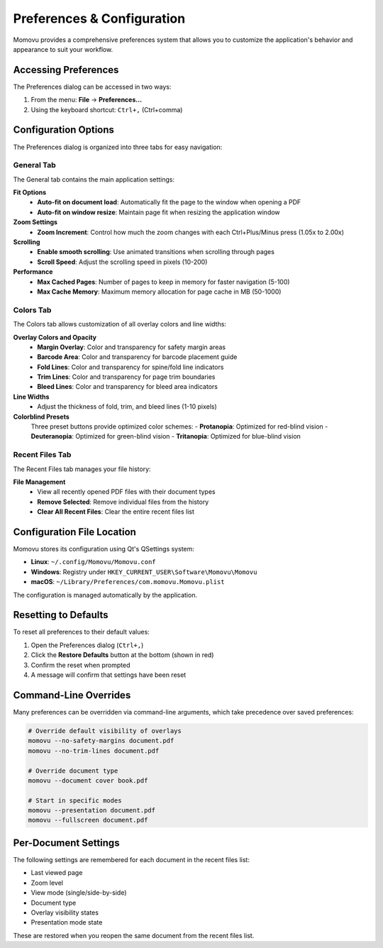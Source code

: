 ===========================
Preferences & Configuration
===========================

Momovu provides a comprehensive preferences system that allows you to customize the application's behavior and appearance to suit your workflow.

Accessing Preferences
=====================

The Preferences dialog can be accessed in two ways:

1. From the menu: **File** → **Preferences...**
2. Using the keyboard shortcut: ``Ctrl+,`` (Ctrl+comma)

.. image:: _static/screenshots/preferences-dialog.png
   :alt: Preferences dialog showing configuration options
   :align: center
   :width: 500px

Configuration Options
=====================

The Preferences dialog is organized into three tabs for easy navigation:

General Tab
-----------

The General tab contains the main application settings:

.. image:: _static/screenshots/preferences-dialog.png
   :alt: Preferences dialog General tab
   :align: center
   :width: 500px

**Fit Options**
   - **Auto-fit on document load**: Automatically fit the page to the window when opening a PDF
   - **Auto-fit on window resize**: Maintain page fit when resizing the application window

**Zoom Settings**
   - **Zoom Increment**: Control how much the zoom changes with each Ctrl+Plus/Minus press (1.05x to 2.00x)

**Scrolling**
   - **Enable smooth scrolling**: Use animated transitions when scrolling through pages
   - **Scroll Speed**: Adjust the scrolling speed in pixels (10-200)

**Performance**
   - **Max Cached Pages**: Number of pages to keep in memory for faster navigation (5-100)
   - **Max Cache Memory**: Maximum memory allocation for page cache in MB (50-1000)

Colors Tab
----------

The Colors tab allows customization of all overlay colors and line widths:

.. image:: _static/screenshots/preferences-colors.png
   :alt: Preferences dialog Colors tab
   :align: center
   :width: 500px

**Overlay Colors and Opacity**
   - **Margin Overlay**: Color and transparency for safety margin areas
   - **Barcode Area**: Color and transparency for barcode placement guide
   - **Fold Lines**: Color and transparency for spine/fold line indicators
   - **Trim Lines**: Color and transparency for page trim boundaries
   - **Bleed Lines**: Color and transparency for bleed area indicators

**Line Widths**
   - Adjust the thickness of fold, trim, and bleed lines (1-10 pixels)

**Colorblind Presets**
   Three preset buttons provide optimized color schemes:
   - **Protanopia**: Optimized for red-blind vision
   - **Deuteranopia**: Optimized for green-blind vision
   - **Tritanopia**: Optimized for blue-blind vision

Recent Files Tab
----------------

The Recent Files tab manages your file history:

.. image:: _static/screenshots/preferences-recent-files.png
   :alt: Preferences dialog Recent Files tab
   :align: center
   :width: 500px

**File Management**
   - View all recently opened PDF files with their document types
   - **Remove Selected**: Remove individual files from the history
   - **Clear All Recent Files**: Clear the entire recent files list

Configuration File Location
===========================

Momovu stores its configuration using Qt's QSettings system:

- **Linux**: ``~/.config/Momovu/Momovu.conf``
- **Windows**: Registry under ``HKEY_CURRENT_USER\Software\Momovu\Momovu``
- **macOS**: ``~/Library/Preferences/com.momovu.Momovu.plist``

The configuration is managed automatically by the application.

Resetting to Defaults
=====================

To reset all preferences to their default values:

1. Open the Preferences dialog (``Ctrl+,``)
2. Click the **Restore Defaults** button at the bottom (shown in red)
3. Confirm the reset when prompted
4. A message will confirm that settings have been reset

Command-Line Overrides
=======================

Many preferences can be overridden via command-line arguments, which take precedence over saved preferences:

.. code-block:: bash

   # Override default visibility of overlays
   momovu --no-safety-margins document.pdf
   momovu --no-trim-lines document.pdf
   
   # Override document type
   momovu --document cover book.pdf
   
   # Start in specific modes
   momovu --presentation document.pdf
   momovu --fullscreen document.pdf

Per-Document Settings
=====================

The following settings are remembered for each document in the recent files list:

- Last viewed page
- Zoom level
- View mode (single/side-by-side)
- Document type
- Overlay visibility states
- Presentation mode state

These are restored when you reopen the same document from the recent files list.